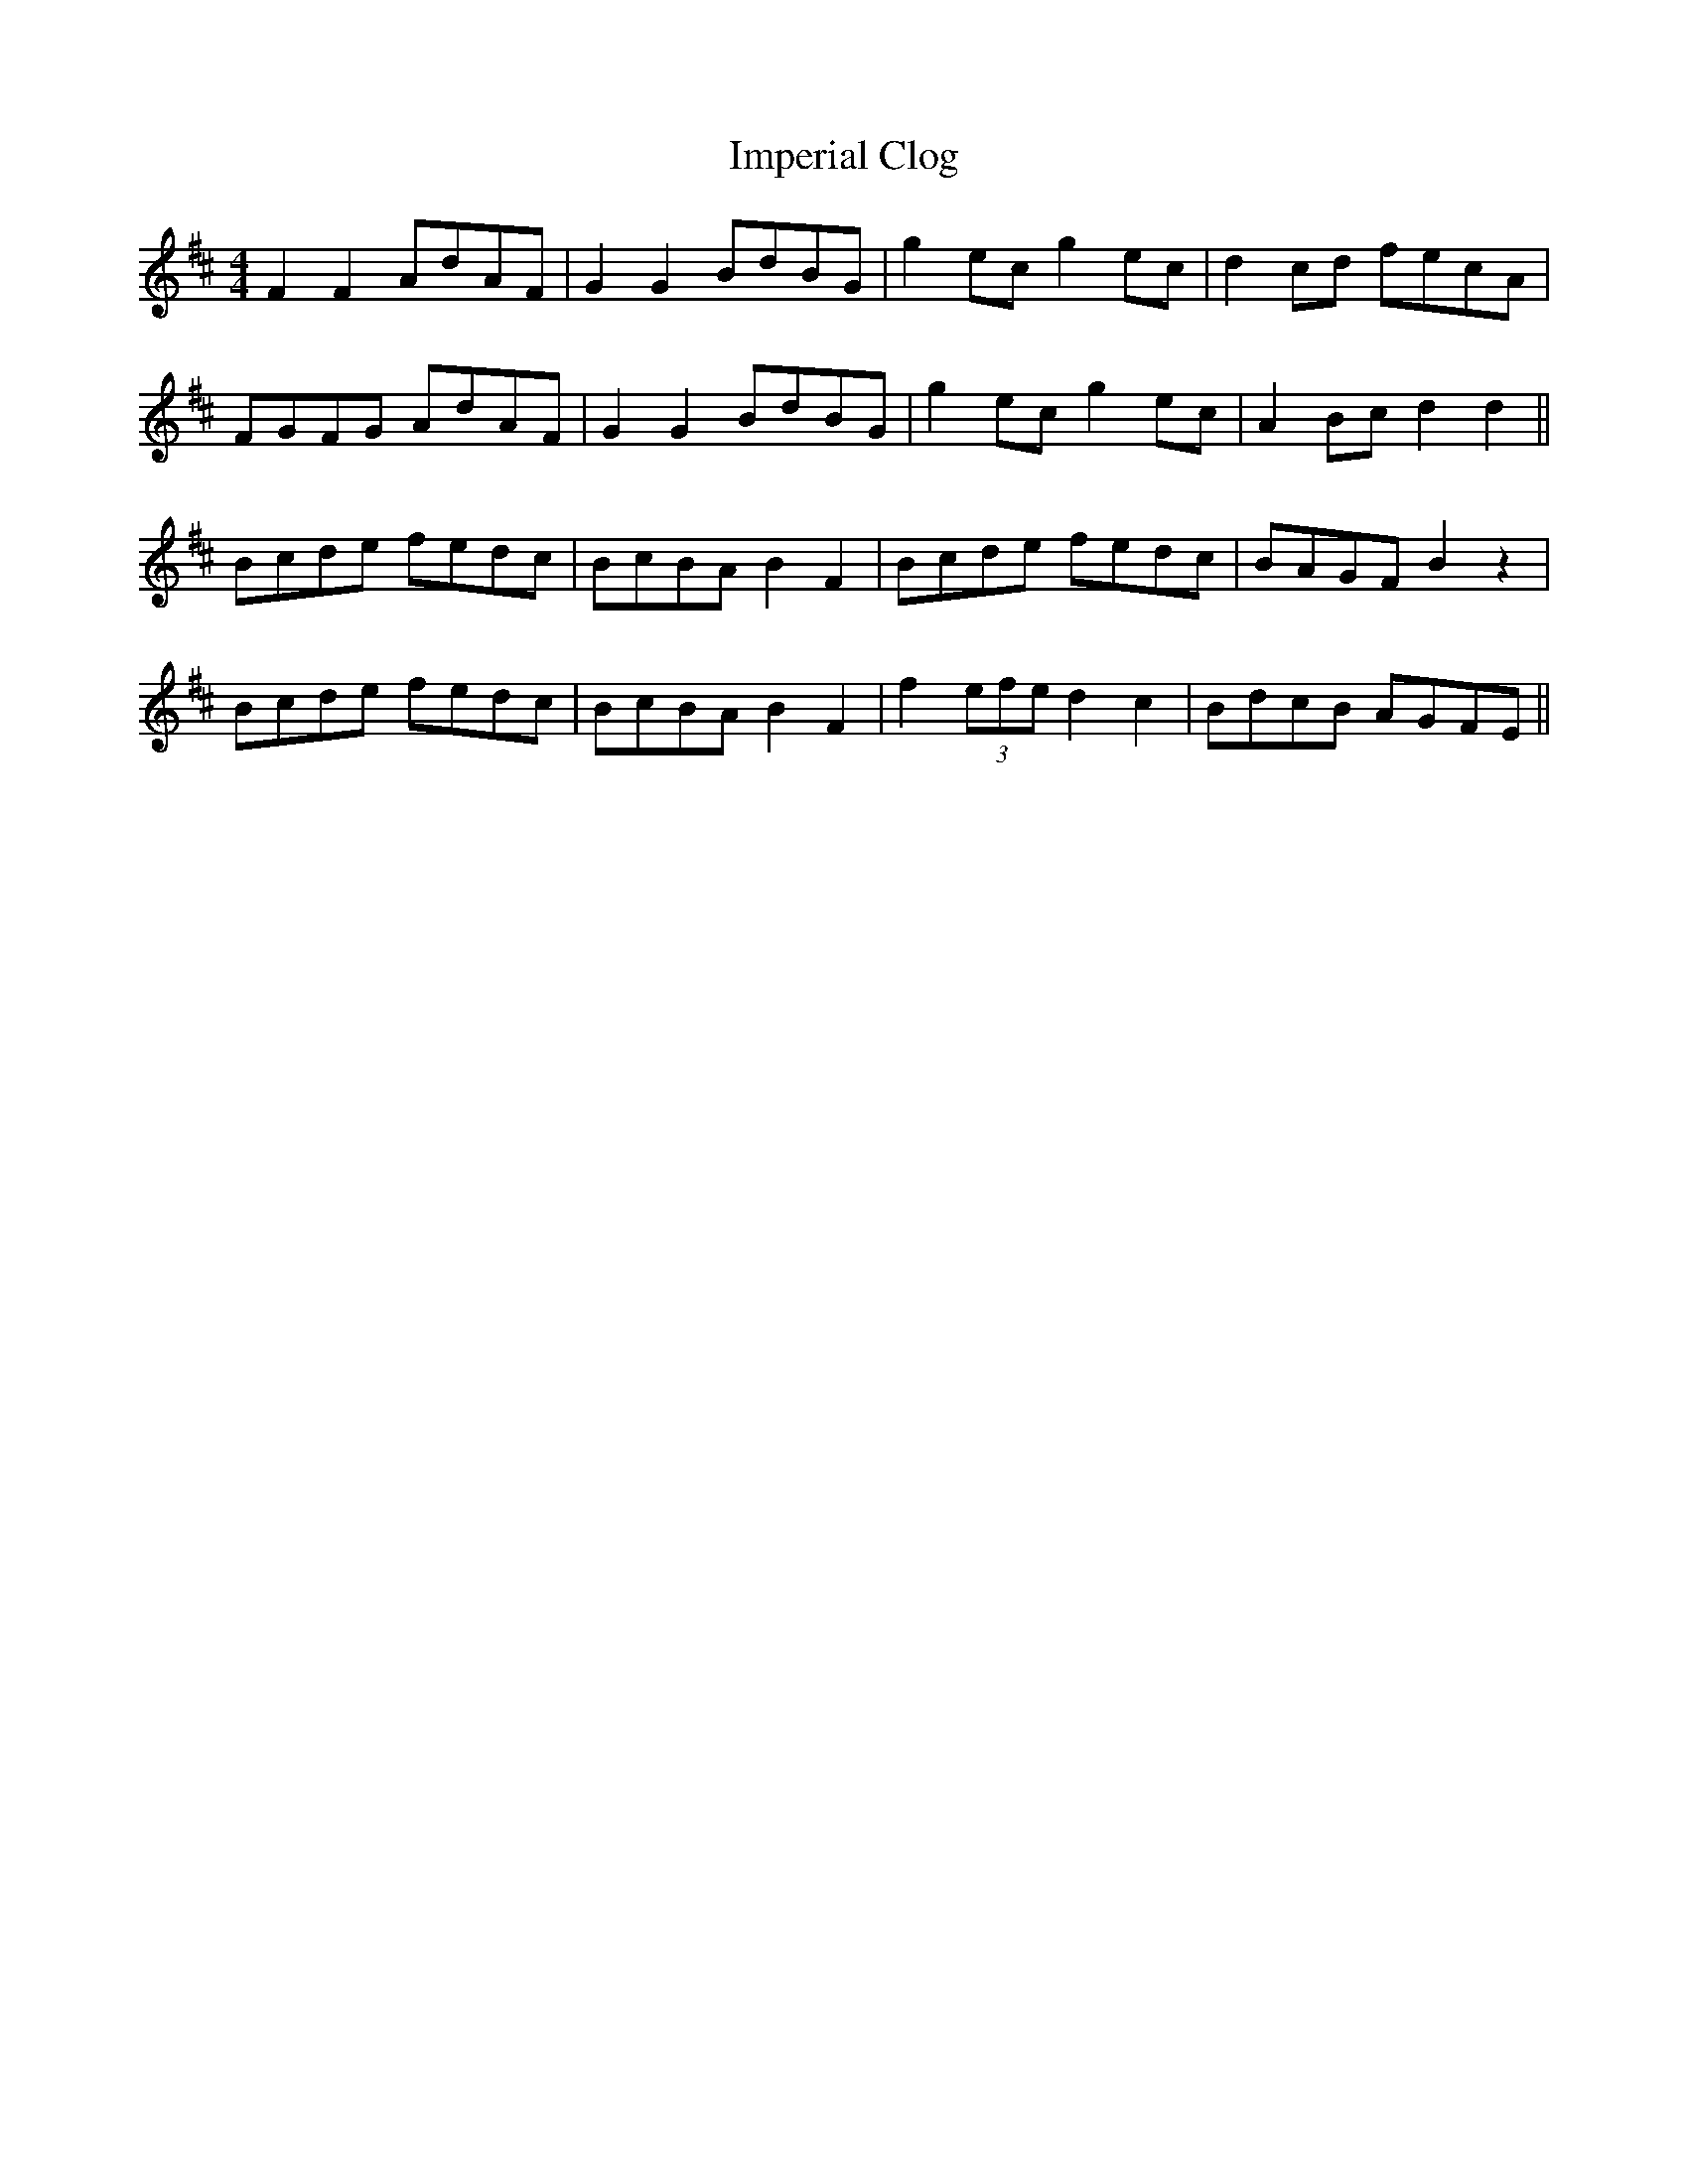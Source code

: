 X: 18840
T: Imperial Clog
R: hornpipe
M: 4/4
K: Dmajor
F2 F2 AdAF|G2 G2 BdBG|g2 ec g2 ec|d2 cd fecA|
FGFG AdAF|G2 G2 BdBG|g2 ec g2 ec|A2 Bc d2 d2||
Bcde fedc|BcBA B2 F2|Bcde fedc|BAGF B2 z2|
Bcde fedc|BcBA B2 F2|f2 (3efe d2 c2|BdcB AGFE||

